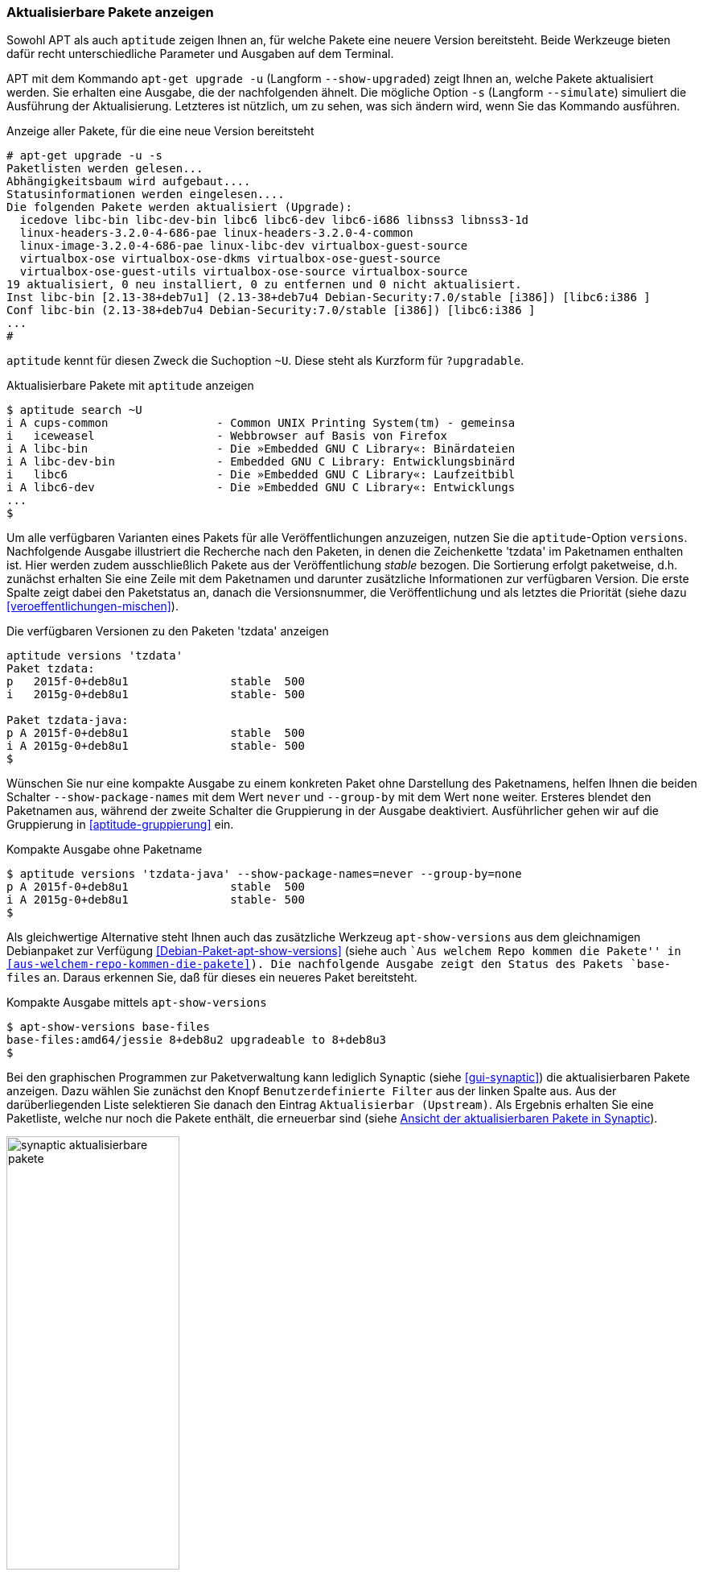 // Datei: ./werkzeuge/paketoperationen/aktualisierbare-pakete-anzeigen.adoc

// Baustelle: Fertig

[[aktualisierbare-pakete-anzeigen]]

=== Aktualisierbare Pakete anzeigen ===

// Stichworte für den Index
(((apt-get, upgrade -u)))
(((apt-get, upgrade --show-upgraded)))
(((apt-get, upgrade --simulate)))
(((Paket, verfügbare Versionen anzeigen)))
(((Pakete aktualisieren, Simulation)))
(((Pakete aktualisieren, verfügbare Versionen anzeigen)))
Sowohl APT als auch `aptitude` zeigen Ihnen an, für welche Pakete eine
neuere Version bereitsteht. Beide Werkzeuge bieten dafür recht
unterschiedliche Parameter und Ausgaben auf dem Terminal.

APT mit dem Kommando `apt-get upgrade -u` (Langform `--show-upgraded`)
zeigt Ihnen an, welche Pakete aktualisiert werden. Sie erhalten eine
Ausgabe, die der nachfolgenden ähnelt. Die mögliche Option `-s`
(Langform `--simulate`) simuliert die Ausführung der Aktualisierung.
Letzteres ist nützlich, um zu sehen, was sich ändern wird, wenn Sie das
Kommando ausführen.

.Anzeige aller Pakete, für die eine neue Version bereitsteht
----
# apt-get upgrade -u -s
Paketlisten werden gelesen...
Abhängigkeitsbaum wird aufgebaut....
Statusinformationen werden eingelesen....
Die folgenden Pakete werden aktualisiert (Upgrade):
  icedove libc-bin libc-dev-bin libc6 libc6-dev libc6-i686 libnss3 libnss3-1d
  linux-headers-3.2.0-4-686-pae linux-headers-3.2.0-4-common
  linux-image-3.2.0-4-686-pae linux-libc-dev virtualbox-guest-source
  virtualbox-ose virtualbox-ose-dkms virtualbox-ose-guest-source
  virtualbox-ose-guest-utils virtualbox-ose-source virtualbox-source
19 aktualisiert, 0 neu installiert, 0 zu entfernen und 0 nicht aktualisiert.
Inst libc-bin [2.13-38+deb7u1] (2.13-38+deb7u4 Debian-Security:7.0/stable [i386]) [libc6:i386 ]
Conf libc-bin (2.13-38+deb7u4 Debian-Security:7.0/stable [i386]) [libc6:i386 ]
...
#
----

// Stichworte für den Index
(((aptitude, search ~U)))
(((aptitude, search ?upgradable)))
`aptitude` kennt für diesen Zweck die Suchoption `~U`. Diese steht als
Kurzform für `?upgradable`.

.Aktualisierbare Pakete mit `aptitude` anzeigen
----
$ aptitude search ~U
i A cups-common                - Common UNIX Printing System(tm) - gemeinsa
i   iceweasel                  - Webbrowser auf Basis von Firefox
i A libc-bin                   - Die »Embedded GNU C Library«: Binärdateien
i A libc-dev-bin               - Embedded GNU C Library: Entwicklungsbinärd
i   libc6                      - Die »Embedded GNU C Library«: Laufzeitbibl
i A libc6-dev                  - Die »Embedded GNU C Library«: Entwicklungs
...
$
----

// Stichworte für den Index
(((aptitude, versions)))
(((Paket, verfügbare Versionen anzeigen)))
(((Pakete aktualisieren, verfügbare Versionen anzeigen)))
Um alle verfügbaren Varianten eines Pakets für alle Veröffentlichungen
anzuzeigen, nutzen Sie die `aptitude`-Option `versions`. Nachfolgende
Ausgabe illustriert die Recherche nach den Paketen, in denen die
Zeichenkette 'tzdata' im Paketnamen enthalten ist. Hier werden zudem
ausschließlich Pakete aus der Veröffentlichung _stable_ bezogen. Die
Sortierung erfolgt paketweise, d.h. zunächst erhalten Sie eine Zeile mit
dem Paketnamen und darunter zusätzliche Informationen zur verfügbaren
Version. Die erste Spalte zeigt dabei den Paketstatus an, danach die
Versionsnummer, die Veröffentlichung und als letztes die Priorität
(siehe dazu <<veroeffentlichungen-mischen>>).

.Die verfügbaren Versionen zu den Paketen 'tzdata' anzeigen
----
aptitude versions 'tzdata'
Paket tzdata:
p   2015f-0+deb8u1               stable  500 
i   2015g-0+deb8u1               stable- 500 

Paket tzdata-java:
p A 2015f-0+deb8u1               stable  500 
i A 2015g-0+deb8u1               stable- 500
$
----

Wünschen Sie nur eine kompakte Ausgabe zu einem konkreten Paket ohne
Darstellung des Paketnamens, helfen Ihnen die beiden Schalter
`--show-package-names` mit dem Wert `never` und `--group-by` mit dem
Wert `none` weiter. Ersteres blendet den Paketnamen aus, während der
zweite Schalter die Gruppierung in der Ausgabe deaktiviert.
Ausführlicher gehen wir auf die Gruppierung in <<aptitude-gruppierung>>
ein.

.Kompakte Ausgabe ohne Paketname
----
$ aptitude versions 'tzdata-java' --show-package-names=never --group-by=none
p A 2015f-0+deb8u1               stable  500
i A 2015g-0+deb8u1               stable- 500
$
----

// Stichworte für den Index
(((Debianpaket, apt-show-versions)))
(((Debianpaket, base-files)))
(((apt-show-versions)))
Als gleichwertige Alternative steht Ihnen auch das zusätzliche Werkzeug
`apt-show-versions` aus dem gleichnamigen Debianpaket zur Verfügung
<<Debian-Paket-apt-show-versions>> (siehe auch ``Aus welchem Repo kommen
die Pakete'' in <<aus-welchem-repo-kommen-die-pakete>>). Die
nachfolgende Ausgabe zeigt den Status des Pakets `base-files` an. Daraus
erkennen Sie, daß für dieses ein neueres Paket bereitsteht.

.Kompakte Ausgabe mittels `apt-show-versions`
----
$ apt-show-versions base-files
base-files:amd64/jessie 8+deb8u2 upgradeable to 8+deb8u3
$
----

Bei den graphischen Programmen zur Paketverwaltung kann lediglich
Synaptic (siehe <<gui-synaptic>>) die aktualisierbaren Pakete anzeigen.
Dazu wählen Sie zunächst den Knopf `Benutzerdefinierte Filter` aus der
linken Spalte aus. Aus der darüberliegenden Liste selektieren Sie danach
den Eintrag `Aktualisierbar (Upstream)`. Als Ergebnis erhalten Sie eine
Paketliste, welche nur noch die Pakete enthält, die erneuerbar sind
(siehe <<fig.synaptic-aktualisierbare-pakete>>).

.Ansicht der aktualisierbaren Pakete in Synaptic
image::werkzeuge/paketoperationen/synaptic-aktualisierbare-pakete.png[id="fig.synaptic-aktualisierbare-pakete", width="50%"]

// Datei (Ende): ./werkzeuge/paketoperationen/aktualisierbare-pakete-anzeigen.adoc
